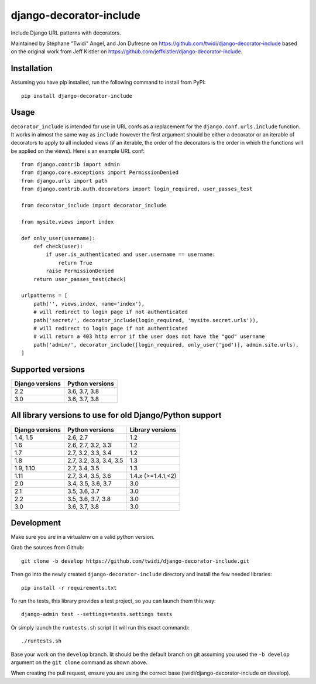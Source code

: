 django-decorator-include
========================

Include Django URL patterns with decorators.

Maintained by Stéphane "Twidi" Angel, and Jon Dufresne on
https://github.com/twidi/django-decorator-include
based on the original work from Jeff Kistler on
https://github.com/jeffkistler/django-decorator-include.

.. image:: https://badge.fury.io/py/django-decorator-include.svg
    :target: https://badge.fury.io/py/django-decorator-include

.. image:: https://github.com/twidi/django-decorator-include/workflows/build/badge.svg
    :target: https://github.com/twidi/django-decorator-include/actions?query=workflow%3Abuild

Installation
------------

Assuming you have pip installed, run the following command to install from
PyPI::

    pip install django-decorator-include


Usage
-----

``decorator_include`` is intended for use in URL confs as a replacement for the
``django.conf.urls.include`` function. It works in almost the same way as
``include`` however the first argument should be either a decorator or an
iterable of decorators to apply to all included views (if an iterable, the order of the
decorators is the order in which the functions will be applied on the views).
Herei s an example URL conf::

    from django.contrib import admin
    from django.core.exceptions import PermissionDenied
    from django.urls import path
    from django.contrib.auth.decorators import login_required, user_passes_test

    from decorator_include import decorator_include

    from mysite.views import index

    def only_user(username):
        def check(user):
            if user.is_authenticated and user.username == username:
                return True
            raise PermissionDenied
        return user_passes_test(check)

    urlpatterns = [
        path('', views.index, name='index'),
        # will redirect to login page if not authenticated
        path('secret/', decorator_include(login_required, 'mysite.secret.urls')),
        # will redirect to login page if not authenticated
        # will return a 403 http error if the user does not have the "god" username
        path('admin/', decorator_include([login_required, only_user('god')], admin.site.urls),
    ]


Supported versions
------------------

=============== ==================
Django versions Python versions
=============== ==================
2.2             3.6, 3.7, 3.8
3.0             3.6, 3.7, 3.8
=============== ==================

All library versions to use for old Django/Python support
---------------------------------------------------------

=============== ======================= ==================
Django versions Python versions         Library versions
=============== ======================= ==================
1.4, 1.5        2.6, 2.7                1.2
1.6             2.6, 2.7, 3.2, 3.3      1.2
1.7             2.7, 3.2, 3.3, 3.4      1.2
1.8             2.7, 3.2, 3.3, 3.4, 3.5 1.3
1.9, 1.10       2.7, 3.4, 3.5           1.3
1.11            2.7, 3.4, 3.5, 3.6      1.4.x (>=1.4.1,<2)
2.0             3.4, 3.5, 3.6, 3.7      3.0
2.1             3.5, 3.6, 3.7           3.0
2.2             3.5, 3.6, 3.7, 3.8      3.0
3.0             3.6, 3.7, 3.8           3.0
=============== ======================= ==================


Development
-----------

Make sure you are in a virtualenv on a valid python version.

Grab the sources from Github::

    git clone -b develop https://github.com/twidi/django-decorator-include.git


Then go into the newly created ``django-decorator-include`` directory and install
the few needed libraries::

    pip install -r requirements.txt


To run the tests, this library provides a test project, so you can launch
them this way::

    django-admin test --settings=tests.settings tests

Or simply launch the ``runtests.sh`` script (it will run this exact command)::

    ./runtests.sh

Base your work on the ``develop`` branch. Iit should be the default branch on
git assuming you used the ``-b develop`` argument on the ``git clone``
command as shown above.

When creating the pull request, ensure you are using the correct base
(twidi/django-decorator-include on develop).
